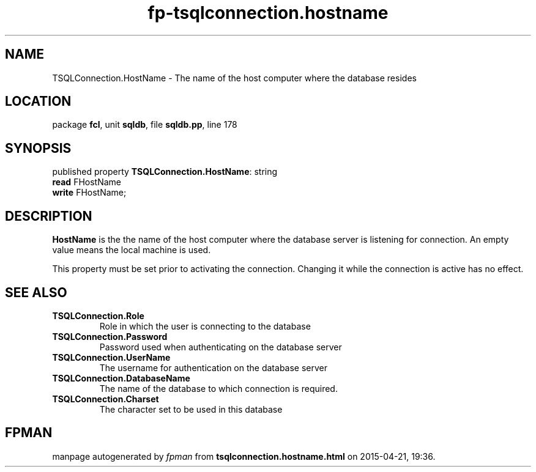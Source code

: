 .\" file autogenerated by fpman
.TH "fp-tsqlconnection.hostname" 3 "2014-03-14" "fpman" "Free Pascal Programmer's Manual"
.SH NAME
TSQLConnection.HostName - The name of the host computer where the database resides
.SH LOCATION
package \fBfcl\fR, unit \fBsqldb\fR, file \fBsqldb.pp\fR, line 178
.SH SYNOPSIS
published property \fBTSQLConnection.HostName\fR: string
  \fBread\fR FHostName
  \fBwrite\fR FHostName;
.SH DESCRIPTION
\fBHostName\fR is the the name of the host computer where the database server is listening for connection. An empty value means the local machine is used.

This property must be set prior to activating the connection. Changing it while the connection is active has no effect.


.SH SEE ALSO
.TP
.B TSQLConnection.Role
Role in which the user is connecting to the database
.TP
.B TSQLConnection.Password
Password used when authenticating on the database server
.TP
.B TSQLConnection.UserName
The username for authentication on the database server
.TP
.B TSQLConnection.DatabaseName
The name of the database to which connection is required.
.TP
.B TSQLConnection.Charset
The character set to be used in this database

.SH FPMAN
manpage autogenerated by \fIfpman\fR from \fBtsqlconnection.hostname.html\fR on 2015-04-21, 19:36.

